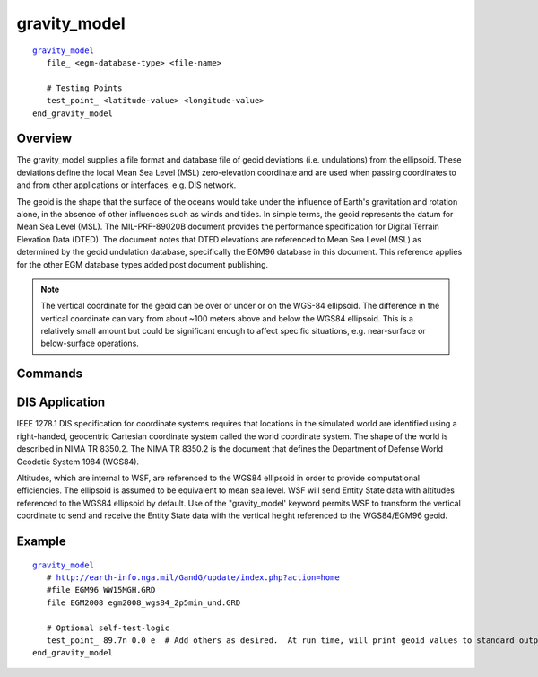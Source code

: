 .. ****************************************************************************
.. CUI
..
.. The Advanced Framework for Simulation, Integration, and Modeling (AFSIM)
..
.. The use, dissemination or disclosure of data in this file is subject to
.. limitation or restriction. See accompanying README and LICENSE for details.
.. ****************************************************************************

gravity_model
-------------

.. command:: gravity_model ... end_gravity_model
   :block:

.. parsed-literal::

   gravity_model_
      file_ <egm-database-type> <file-name>
 
      # Testing Points
      test_point_ <latitude-value> <longitude-value>
   end_gravity_model

Overview
========

The gravity_model supplies a file format and database file of geoid deviations (i.e. undulations) from the ellipsoid.  These deviations define the local Mean Sea Level (MSL) zero-elevation coordinate and are used when passing coordinates to and from other applications or interfaces, e.g. DIS network.

The geoid is the shape that the surface of the oceans would take under the influence of Earth's gravitation and rotation alone, in the absence of other influences such as winds and tides.  In simple terms, the geoid represents the datum for Mean Sea Level (MSL). The MIL-PRF-89020B document provides the performance specification for Digital Terrain Elevation Data (DTED).  The document notes that DTED elevations are referenced to Mean Sea Level (MSL) as determined by the geoid undulation database, specifically the EGM96 database in this document. This reference applies for the other EGM database types added post document publishing.

.. note::
   The vertical coordinate for the geoid can be over or under or on the WGS-84 ellipsoid.  The difference in the vertical coordinate can vary from about ~100 meters above and below the WGS84 ellipsoid. This is a relatively small amount but could be significant enough to affect specific situations, e.g. near-surface or below-surface operations.

.. image:: ./images/wgs84egm.png

Commands
========

.. command:: file <egm-type-string> <file-name>

   Specifies the input EGM database type and file, respectively. Supported file formats are grid point access database as supplied by `NGA EGM Databases <http://earth-info.nga.mil/GandG/update/index.php?action=home>`_.
   
   Valid values for <egm-type-string> matching the supplied database file are

   * **EGM96**  -  Database is EGM96.
   * **EGM2008** -  Database is EGM2008.

.. command:: test_point <latitude-value> <longitude-value>

   Specifies a test latitude-longitude pair to perform lookouts and print geoid height value from the database to standard output for debugging purposes. command may be repeated multiple times to test other latitude-longitude pairs as required.

   Example::

     ...
        test_point 89.7n 0.0e
        test_point 89.7s 50.0w
     ...

DIS Application
===============

IEEE 1278.1 DIS specification for coordinate systems requires that locations in the simulated world are identified using a right-handed, geocentric Cartesian coordinate system called the world coordinate system. The shape of the world is described in NIMA TR 8350.2.  The NIMA TR 8350.2 is the document that defines the Department of Defense World Geodetic System 1984 (WGS84).

Altitudes, which are internal to WSF, are referenced to the WGS84 ellipsoid in order to provide computational efficiencies.  The ellipsoid is assumed to be equivalent to mean sea level.  WSF will send Entity State data with altitudes referenced to the WGS84 ellipsoid by default.  Use of the "gravity_model' keyword permits WSF to transform the vertical coordinate to send and receive the Entity State data with the vertical height referenced to the WGS84/EGM96 geoid.
   
Example
=======

.. parsed-literal::

  gravity_model_
     # http://earth-info.nga.mil/GandG/update/index.php?action=home
     #file EGM96 WW15MGH.GRD
     file EGM2008 egm2008_wgs84_2p5min_und.GRD

     # Optional self-test-logic
     test_point_ 89.7n 0.0 e  # Add others as desired.  At run time, will print geoid values to standard output.
  end_gravity_model

